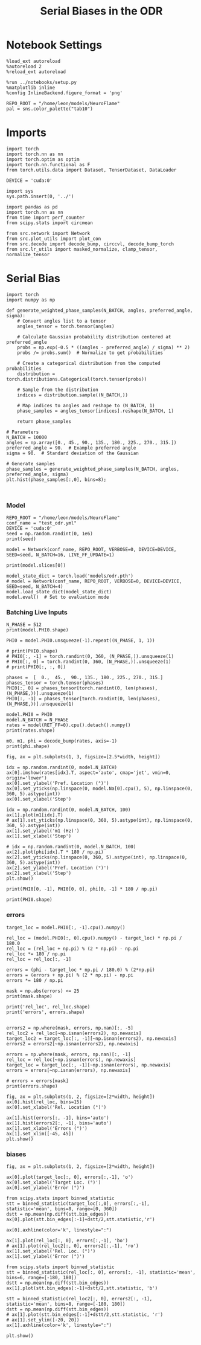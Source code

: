 #+STARTUP: fold
#+TITLE: Serial Biases in the ODR
#+PROPERTY: header-args:ipython :results both :exports both :async yes :session odr_sb :kernel torch :exports results :output-dir ./figures/odr :file (lc/org-babel-tangle-figure-filename)

* Notebook Settings

#+begin_src ipython
  %load_ext autoreload
  %autoreload 2
  %reload_ext autoreload

  %run ../notebooks/setup.py
  %matplotlib inline
  %config InlineBackend.figure_format = 'png'

  REPO_ROOT = "/home/leon/models/NeuroFlame"
  pal = sns.color_palette("tab10")
#+end_src

#+RESULTS:
: The autoreload extension is already loaded. To reload it, use:
:   %reload_ext autoreload
: Python exe
: /home/leon/mambaforge/envs/torch/bin/python

* Imports

#+begin_src ipython
  import torch
  import torch.nn as nn
  import torch.optim as optim
  import torch.nn.functional as F
  from torch.utils.data import Dataset, TensorDataset, DataLoader

  DEVICE = 'cuda:0'
#+end_src

#+RESULTS:

#+RESULTS:

#+begin_src ipython
  import sys
  sys.path.insert(0, '../')

  import pandas as pd
  import torch.nn as nn
  from time import perf_counter
  from scipy.stats import circmean

  from src.network import Network
  from src.plot_utils import plot_con
  from src.decode import decode_bump, circcvl, decode_bump_torch
  from src.lr_utils import masked_normalize, clamp_tensor, normalize_tensor
#+end_src

#+RESULTS:

* Serial Bias

#+begin_src ipython
import torch
import numpy as np

def generate_weighted_phase_samples(N_BATCH, angles, preferred_angle, sigma):
    # Convert angles list to a tensor
    angles_tensor = torch.tensor(angles)

    # Calculate Gaussian probability distribution centered at preferred_angle
    probs = np.exp(-0.5 * ((angles - preferred_angle) / sigma) ** 2)
    probs /= probs.sum()  # Normalize to get probabilities

    # Create a categorical distribution from the computed probabilities
    distribution = torch.distributions.Categorical(torch.tensor(probs))

    # Sample from the distribution
    indices = distribution.sample((N_BATCH,))

    # Map indices to angles and reshape to (N_BATCH, 1)
    phase_samples = angles_tensor[indices].reshape(N_BATCH, 1)

    return phase_samples

# Parameters
N_BATCH = 10000
angles = np.array([0., 45., 90., 135., 180., 225., 270., 315.])
preferred_angle = 90.  # Example preferred angle
sigma = 90.  # Standard deviation of the Gaussian

# Generate samples
phase_samples = generate_weighted_phase_samples(N_BATCH, angles, preferred_angle, sigma)
plt.hist(phase_samples[:,0], bins=8);
#+end_src

#+RESULTS:
[[./figures/odr/figure_3.png]]

#+begin_src ipython

#+end_src

#+RESULTS:

*** Model

#+begin_src ipython
REPO_ROOT = "/home/leon/models/NeuroFlame"
conf_name = "test_odr.yml"
DEVICE = 'cuda:0'
seed = np.random.randint(0, 1e6)
print(seed)
#+end_src

#+RESULTS:
: 822853

#+begin_src ipython
model = Network(conf_name, REPO_ROOT, VERBOSE=0, DEVICE=DEVICE, SEED=seed, N_BATCH=16, LIVE_FF_UPDATE=1)
#+end_src

#+RESULTS:

#+begin_src ipython
print(model.slices[0])
#+end_src

#+RESULTS:
: slice(tensor(0, device='cuda:0'), tensor(1000, device='cuda:0'), None)

#+begin_src ipython
model_state_dict = torch.load('models/odr.pth')
# model = Network(conf_name, REPO_ROOT, VERBOSE=0, DEVICE=DEVICE, SEED=seed, N_BATCH=4)
model.load_state_dict(model_state_dict)
model.eval()  # Set to evaluation mode
#+end_src

#+RESULTS:
: Network(
:   (dropout): Dropout(p=0.0, inplace=False)
: )

*** Batching Live Inputs

#+begin_src ipython
  N_PHASE = 512
  print(model.PHI0.shape)

  PHI0 = model.PHI0.unsqueeze(-1).repeat((N_PHASE, 1, 1))

  # print(PHI0.shape)
  # PHI0[:, -1] = torch.randint(0, 360, (N_PHASE,)).unsqueeze(1)
  # PHI0[:, 0] = torch.randint(0, 360, (N_PHASE,)).unsqueeze(1)
  # print(PHI0[:, :, 0])

  phases =  [  0.,  45.,  90., 135., 180., 225., 270., 315.]
  phases_tensor = torch.tensor(phases)
  PHI0[:, 0] = phases_tensor[torch.randint(0, len(phases), (N_PHASE,))].unsqueeze(1)
  PHI0[:, -1] = phases_tensor[torch.randint(0, len(phases), (N_PHASE,))].unsqueeze(1)
 #+end_src

#+RESULTS:
: torch.Size([1, 3])

#+begin_src ipython
  model.PHI0 = PHI0
  model.N_BATCH = N_PHASE
  rates = model(RET_FF=0).cpu().detach().numpy()
  print(rates.shape)
#+end_src

#+RESULTS:
: (512, 81, 1000)

#+begin_src ipython
  m0, m1, phi = decode_bump(rates, axis=-1)
  print(phi.shape)
#+end_src

#+RESULTS:
: (512, 81)

#+begin_src ipython
fig, ax = plt.subplots(1, 3, figsize=[2.5*width, height])

idx = np.random.randint(0, model.N_BATCH)
ax[0].imshow(rates[idx].T, aspect='auto', cmap='jet', vmin=0, origin='lower')
ax[0].set_ylabel('Pref. Location (°)')
ax[0].set_yticks(np.linspace(0, model.Na[0].cpu(), 5), np.linspace(0, 360, 5).astype(int))
ax[0].set_xlabel('Step')

idx = np.random.randint(0, model.N_BATCH, 100)
ax[1].plot(m1[idx].T)
# ax[1].set_yticks(np.linspace(0, 360, 5).astype(int), np.linspace(0, 360, 5).astype(int))
ax[1].set_ylabel('m1 (Hz)')
ax[1].set_xlabel('Step')

# idx = np.random.randint(0, model.N_BATCH, 100)
ax[2].plot(phi[idx].T * 180 / np.pi)
ax[2].set_yticks(np.linspace(0, 360, 5).astype(int), np.linspace(0, 360, 5).astype(int))
ax[2].set_ylabel('Pref. Location (°)')
ax[2].set_xlabel('Step')
plt.show()
#+end_src

#+RESULTS:
[[./figures/odr/figure_12.png]]

#+begin_src ipython
print(PHI0[0, -1], PHI0[0, 0], phi[0, -1] * 180 / np.pi)
#+end_src

#+RESULTS:
: tensor([90.], device='cuda:0') tensor([270.], device='cuda:0') 83.14013308981532

#+begin_src ipython
print(PHI0.shape)
#+end_src

#+RESULTS:
: torch.Size([512, 3, 1])

*** errors

#+begin_src ipython
target_loc = model.PHI0[:, -1].cpu().numpy()

rel_loc = (model.PHI0[:, 0].cpu().numpy() - target_loc) * np.pi / 180.0
rel_loc = (rel_loc + np.pi) % (2 * np.pi) - np.pi
rel_loc *= 180 / np.pi
rel_loc = rel_loc[:, -1]

errors = (phi - target_loc * np.pi / 180.0) % (2*np.pi)
errors = (errors + np.pi) % (2 * np.pi) - np.pi
errors *= 180 / np.pi

mask = np.abs(errors) <= 25
print(mask.shape)

print('rel_loc', rel_loc.shape)
print('errors', errors.shape)


errors2 = np.where(mask, errors, np.nan)[:, -5]
rel_loc2 = rel_loc[~np.isnan(errors2), np.newaxis]
target_loc2 = target_loc[:, -1][~np.isnan(errors2), np.newaxis]
errors2 = errors2[~np.isnan(errors2), np.newaxis]

errors = np.where(mask, errors, np.nan)[:, -1]
rel_loc = rel_loc[~np.isnan(errors), np.newaxis]
target_loc = target_loc[:, -1][~np.isnan(errors), np.newaxis]
errors = errors[~np.isnan(errors), np.newaxis]

# errors = errors[mask]
print(errors.shape)
#+end_src

#+RESULTS:
: (512, 81)
: rel_loc (512,)
: errors (512, 81)
: (322, 1)

#+begin_src ipython
fig, ax = plt.subplots(1, 2, figsize=[2*width, height])
ax[0].hist(rel_loc, bins=15)
ax[0].set_xlabel('Rel. Location (°)')

ax[1].hist(errors[:, -1], bins='auto')
ax[1].hist(errors2[:, -1], bins='auto')
ax[1].set_xlabel('Errors (°)')
ax[1].set_xlim([-45, 45])
plt.show()
#+end_src

#+RESULTS:
[[./figures/odr/figure_16.png]]

*** biases

#+begin_src ipython
fig, ax = plt.subplots(1, 2, figsize=[2*width, height])

ax[0].plot(target_loc[:, 0], errors[:,-1], 'o')
ax[0].set_xlabel('Target Loc. (°)')
ax[0].set_ylabel('Error (°)')

from scipy.stats import binned_statistic
stt = binned_statistic(target_loc[:,0], errors[:,-1], statistic='mean', bins=8, range=[0, 360])
dstt = np.mean(np.diff(stt.bin_edges))
ax[0].plot(stt.bin_edges[:-1]+dstt/2,stt.statistic,'r')

ax[0].axhline(color='k', linestyle=":")

ax[1].plot(rel_loc[:, 0], errors[:,-1], 'bo')
# ax[1].plot(rel_loc2[:, 0], errors2[:,-1], 'ro')
ax[1].set_xlabel('Rel. Loc. (°)')
ax[1].set_ylabel('Error (°)')

from scipy.stats import binned_statistic
stt = binned_statistic(rel_loc[:, 0], errors[:, -1], statistic='mean', bins=6, range=[-180, 180])
dstt = np.mean(np.diff(stt.bin_edges))
ax[1].plot(stt.bin_edges[:-1]+dstt/2,stt.statistic, 'b')

stt = binned_statistic(rel_loc2[:, 0], errors2[:, -1], statistic='mean', bins=8, range=[-180, 180])
dstt = np.mean(np.diff(stt.bin_edges))
# ax[1].plot(stt.bin_edges[:-1]+dstt/2,stt.statistic, 'r')
# ax[1].set_ylim([-20, 20])
ax[1].axhline(color='k', linestyle=":")

plt.show()
#+end_src

#+RESULTS:
[[./figures/odr/figure_17.png]]

#+begin_src ipython

#+end_src

#+RESULTS:
